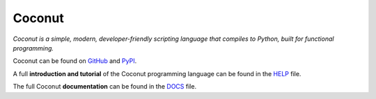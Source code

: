 Coconut
=======

*Coconut is a simple, modern, developer-friendly scripting language that compiles to Python, built for functional programming.*

Coconut can be found on GitHub_ and PyPI_.

A full **introduction and tutorial** of the Coconut programming language can be found in the HELP_ file.

The full Coconut **documentation** can be found in the DOCS_ file.

.. _GitHub: https://github.com/evhub/coconut
.. _PyPI: https://pypi.python.org/pypi/coconut
.. _HELP: https://github.com/evhub/coconut/blob/master/HELP.md
.. _DOCS: https://github.com/evhub/coconut/blob/master/DOCS.md
